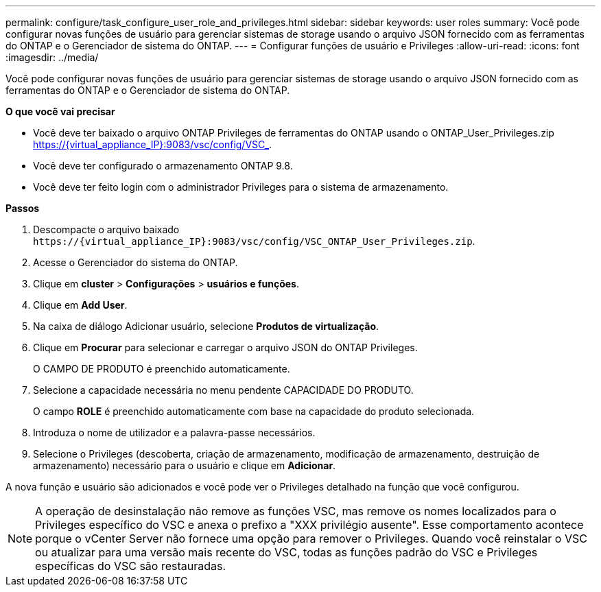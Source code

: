 ---
permalink: configure/task_configure_user_role_and_privileges.html 
sidebar: sidebar 
keywords: user roles 
summary: Você pode configurar novas funções de usuário para gerenciar sistemas de storage usando o arquivo JSON fornecido com as ferramentas do ONTAP e o Gerenciador de sistema do ONTAP. 
---
= Configurar funções de usuário e Privileges
:allow-uri-read: 
:icons: font
:imagesdir: ../media/


[role="lead"]
Você pode configurar novas funções de usuário para gerenciar sistemas de storage usando o arquivo JSON fornecido com as ferramentas do ONTAP e o Gerenciador de sistema do ONTAP.

*O que você vai precisar*

* Você deve ter baixado o arquivo ONTAP Privileges de ferramentas do ONTAP usando o ONTAP_User_Privileges.zip https://{virtual_appliance_IP}:9083/vsc/config/VSC_.
* Você deve ter configurado o armazenamento ONTAP 9.8.
* Você deve ter feito login com o administrador Privileges para o sistema de armazenamento.


*Passos*

. Descompacte o arquivo baixado `\https://{virtual_appliance_IP}:9083/vsc/config/VSC_ONTAP_User_Privileges.zip`.
. Acesse o Gerenciador do sistema do ONTAP.
. Clique em *cluster* > *Configurações* > *usuários e funções*.
. Clique em *Add User*.
. Na caixa de diálogo Adicionar usuário, selecione *Produtos de virtualização*.
. Clique em *Procurar* para selecionar e carregar o arquivo JSON do ONTAP Privileges.
+
O CAMPO DE PRODUTO é preenchido automaticamente.

. Selecione a capacidade necessária no menu pendente CAPACIDADE DO PRODUTO.
+
O campo *ROLE* é preenchido automaticamente com base na capacidade do produto selecionada.

. Introduza o nome de utilizador e a palavra-passe necessários.
. Selecione o Privileges (descoberta, criação de armazenamento, modificação de armazenamento, destruição de armazenamento) necessário para o usuário e clique em *Adicionar*.


A nova função e usuário são adicionados e você pode ver o Privileges detalhado na função que você configurou.


NOTE: A operação de desinstalação não remove as funções VSC, mas remove os nomes localizados para o Privileges específico do VSC e anexa o prefixo a "XXX privilégio ausente". Esse comportamento acontece porque o vCenter Server não fornece uma opção para remover o Privileges. Quando você reinstalar o VSC ou atualizar para uma versão mais recente do VSC, todas as funções padrão do VSC e Privileges específicas do VSC são restauradas.
